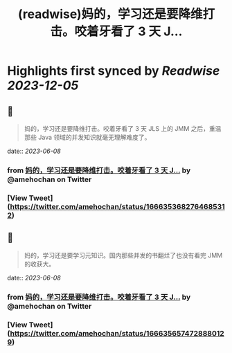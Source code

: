 :PROPERTIES:
:title: (readwise)妈的，学习还是要降维打击。咬着牙看了 3 天 J...
:END:

:PROPERTIES:
:author: [[amehochan on Twitter]]
:full-title: "妈的，学习还是要降维打击。咬着牙看了 3 天 J..."
:category: [[tweets]]
:url: https://twitter.com/amehochan/status/1666353682764685312
:image-url: https://pbs.twimg.com/profile_images/1684420058414747648/QTH8E3Sq.jpg
:END:

* Highlights first synced by [[Readwise]] [[2023-12-05]]
** 📌
#+BEGIN_QUOTE
妈的，学习还是要降维打击。咬着牙看了 3 天 JLS 上的 JMM 之后，重温那些 Java 领域的并发知识就毫无理解难度了。 
#+END_QUOTE
    date:: [[2023-06-08]]
*** from _妈的，学习还是要降维打击。咬着牙看了 3 天 J..._ by @amehochan on Twitter
*** [View Tweet](https://twitter.com/amehochan/status/1666353682764685312)
** 📌
#+BEGIN_QUOTE
妈的，学习还是要学习元知识。国内那些并发的书翻烂了也没有看完 JMM 的收获大。 
#+END_QUOTE
    date:: [[2023-06-08]]
*** from _妈的，学习还是要降维打击。咬着牙看了 3 天 J..._ by @amehochan on Twitter
*** [View Tweet](https://twitter.com/amehochan/status/1666356574728880129)